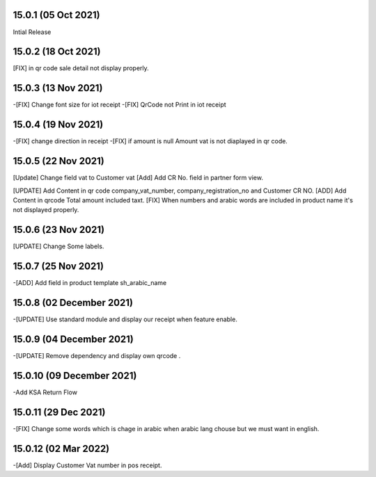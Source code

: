15.0.1 (05 Oct 2021)
-------------------------
Intial Release


15.0.2 (18 Oct 2021)
---------------------------

[FIX] in qr code sale detail not display properly.


15.0.3 (13 Nov 2021)
-----------------------------

-[FIX] Change font size for iot receipt
-[FIX] QrCode not Print in iot receipt

15.0.4 (19 Nov 2021)
-----------------------
-[FIX] change direction in receipt
-[FIX] if amount is null Amount vat is not diaplayed in qr code.

15.0.5 (22 Nov 2021)
--------------------------

[Update] Change field vat to Customer vat
[Add] Add CR No. field in partner form view.

[UPDATE] Add Content in qr code company_vat_number, company_registration_no and Customer CR NO.
[ADD] Add Content in qrcode Total amount included taxt.
[FIX] When numbers and arabic words are included in product name it's not displayed properly.


15.0.6 (23 Nov 2021)
-------------------------
[UPDATE] Change Some labels.


15.0.7 (25 Nov 2021)
---------------------
-[ADD] Add field in product template sh_arabic_name

15.0.8 (02 December 2021)
---------------------
-[UPDATE] Use standard module and display our receipt when feature enable.

15.0.9 (04 December 2021)
-------------------------------
-[UPDATE] Remove dependency and display own qrcode .

15.0.10 (09 December 2021)
--------------------------------------
-Add KSA Return Flow

15.0.11 (29 Dec 2021)
-------------------------
-[FIX] Change some words which is chage in arabic when arabic lang chouse but we must want in english.

15.0.12 (02 Mar 2022)
---------------------------
-[Add] Display Customer Vat number in pos receipt.